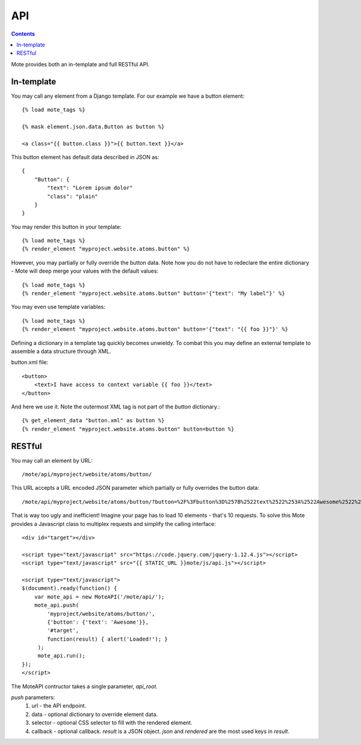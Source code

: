API
###

.. contents::

Mote provides both an in-template and full RESTful API.

In-template
-----------

You may call any element from a Django template. For our example we have a button
element::

    {% load mote_tags %}

    {% mask element.json.data.Button as button %}

    <a class="{{ button.class }}">{{ button.text }}</a>

This button element has default data described in JSON as::

    {
        "Button": {
            "text": "Lorem ipsum dolor"
            "class": "plain"
        }
    }

You may render this button in your template::

    {% load mote_tags %}
    {% render_element "myproject.website.atoms.button" %}

However, you may partially or fully override the button data. Note how you do not have to redeclare
the entire dictionary - Mote will deep merge your values with the default values::

    {% load mote_tags %}
    {% render_element "myproject.website.atoms.button" button='{"text": "My label"}' %}

You may even use template variables::

    {% load mote_tags %}
    {% render_element "myproject.website.atoms.button" button='{"text": "{{ foo }}"}' %}

Defining a dictionary in a template tag quickly becomes unwieldy. To combat this you may define an external
template to assemble a data structure through XML.

button.xml file::

    <button>
        <text>I have access to context variable {{ foo }}</text>
    </button>

And here we use it. Note the outermost XML tag is not part of the `button` dictionary.::

    {% get_element_data "button.xml" as button %}
    {% render_element "myproject.website.atoms.button" button=button %}

RESTful
-------

You may call an element by URL::

    /mote/api/myproject/website/atoms/button/

This URL accepts a URL encoded JSON parameter which partially or fully overrides
the button data::

    /mote/api/myproject/website/atoms/button/?button=%2F%3Fbutton%3D%257B%2522text%2522%253A%2522Awesome%2522%257D%22

That is way too ugly and inefficient! Imagine your page has to load 10 elements - that's 10 requests. To
solve this Mote provides a Javascript class to multiplex requests and simplify the calling interface::

    <div id="target"></div>

    <script type="text/javascript" src="https://code.jquery.com/jquery-1.12.4.js"></script>
    <script type="text/javascript" src="{{ STATIC_URL }}mote/js/api.js"></script>

    <script type="text/javascript">
    $(document).ready(function() {
        var mote_api = new MoteAPI('/mote/api/');
        mote_api.push(
            'myproject/website/atoms/button/',
            {'button': {'text': 'Awesome'}},
            '#target',
            function(result) { alert('Loaded!'); }
         );
         mote_api.run();
    });
    </script>

The MoteAPI contructor takes a single parameter, `api_root`.

`push` parameters:
    #. url - the API endpoint.
    #. data - optional dictionary to override element data.
    #. selector - optional CSS selector to fill with the rendered element.
    #. callback - optional callback. `result` is a JSON object. `json` and `rendered` are the most used keys in `result`.

